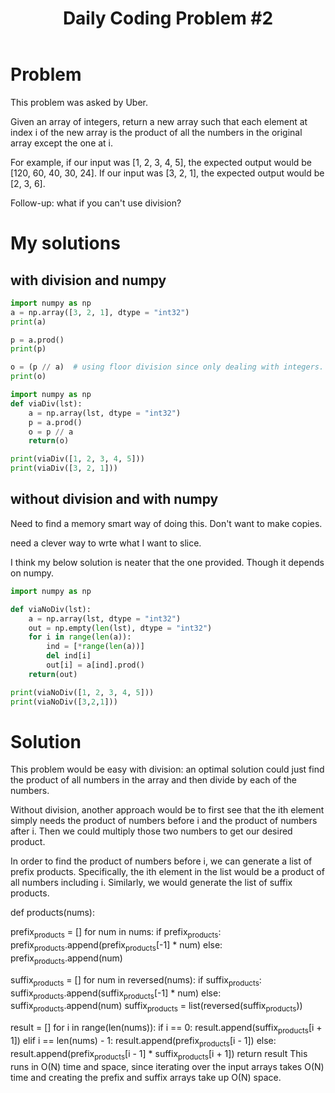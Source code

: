 #+TITLE: Daily Coding Problem #2
#+PROPERTY: header-args:python :session *python* :cache no :results output :exports both :tangle yes
* Problem
This problem was asked by Uber.

Given an array of integers, return a new array such that each element at index i of the new array is the product of all the numbers in the original array except the one at i.

For example, if our input was [1, 2, 3, 4, 5], the expected output would be [120, 60, 40, 30, 24]. If our input was [3, 2, 1], the expected output would be [2, 3, 6].

Follow-up: what if you can't use division?
* My solutions
** with division and numpy

#+begin_src python
import numpy as np
a = np.array([3, 2, 1], dtype = "int32")
print(a)

p = a.prod()
print(p)

o = (p // a)  # using floor division since only dealing with integers.
print(o)
#+end_src

#+RESULTS:
: [3 2 1]
: 6
: [2 3 6]

#+begin_src python
import numpy as np
def viaDiv(lst):
    a = np.array(lst, dtype = "int32")
    p = a.prod()
    o = p // a
    return(o)

print(viaDiv([1, 2, 3, 4, 5]))
print(viaDiv([3, 2, 1]))
#+end_src

#+RESULTS:
: [120  60  40  30  24]
: [2 3 6]

** without division and with numpy

Need to find a memory smart way of doing this.  Don't want to make copies.

need a clever way to wrte what I want to slice.

I think my below solution is neater that the one provided.  Though it depends on numpy.
#+begin_src python
import numpy as np

def viaNoDiv(lst):
    a = np.array(lst, dtype = "int32")
    out = np.empty(len(lst), dtype = "int32")
    for i in range(len(a)):
        ind = [*range(len(a))]
        del ind[i]
        out[i] = a[ind].prod()
    return(out)

print(viaNoDiv([1, 2, 3, 4, 5]))
print(viaNoDiv([3,2,1]))
#+end_src

#+RESULTS:
: [120  60  40  30  24]
: [2 3 6]


* Solution
This problem would be easy with division: an optimal solution could just find the product of all numbers in the array and then divide by each of the numbers.

Without division, another approach would be to first see that the ith element simply needs the product of numbers before i and the product of numbers after i. Then we could multiply those two numbers to get our desired product.

In order to find the product of numbers before i, we can generate a list of prefix products. Specifically, the ith element in the list would be a product of all numbers including i. Similarly, we would generate the list of suffix products.

def products(nums):
    # Generate prefix products
    prefix_products = []
    for num in nums:
        if prefix_products:
            prefix_products.append(prefix_products[-1] * num)
        else:
            prefix_products.append(num)

    # Generate suffix products
    suffix_products = []
    for num in reversed(nums):
        if suffix_products:
            suffix_products.append(suffix_products[-1] * num)
        else:
            suffix_products.append(num)
    suffix_products = list(reversed(suffix_products))

    # Generate result
    result = []
    for i in range(len(nums)):
        if i == 0:
            result.append(suffix_products[i + 1])
        elif i == len(nums) - 1:
            result.append(prefix_products[i - 1])
        else:
            result.append(prefix_products[i - 1] * suffix_products[i + 1])
    return result
This runs in O(N) time and space, since iterating over the input arrays takes O(N) time and creating the prefix and suffix arrays take up O(N) space.

